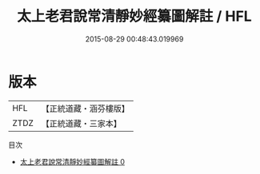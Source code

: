 #+TITLE: 太上老君說常清靜妙經纂圖解註 / HFL

#+DATE: 2015-08-29 00:48:43.019969
* 版本
 |       HFL|【正統道藏・涵芬樓版】|
 |      ZTDZ|【正統道藏・三家本】|
目次
 - [[file:KR5c0156_000.txt][太上老君說常清靜妙經纂圖解註 0]]

